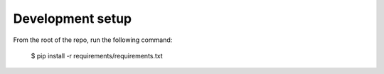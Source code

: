 Development setup
=================

From the root of the repo, run the following command:

    $ pip install -r requirements/requirements.txt
